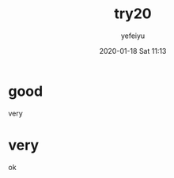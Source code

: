 #+STARTUP: showall
#+STARTUP: hidestars
#+OPTIONS: H:2 num:nil tags:nil toc:nil timestamps:t
#+LAYOUT: post
#+AUTHOR: yefeiyu
#+DATE: 2020-01-18 Sat 11:13
#+TITLE: try20
#+DESCRIPTION: a
#+TAGS: a
#+CATEGORIES: a

* good
very

* very
ok
